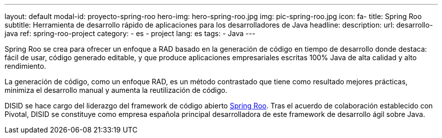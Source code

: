 ---
layout: default
modal-id: proyecto-spring-roo
hero-img: hero-spring-roo.jpg
img: pic-spring-roo.jpg
icon: fa-
title: Spring Roo
subtitle: Herramienta de desarrollo rápido de aplicaciones para los desarrolladores de Java
headline:
description:
url: desarrollo-java
ref: spring-roo-project
category:
    - es
    - project
lang: es
tags:
- Java
---

Spring Roo se crea para ofrecer un enfoque a RAD basado en la generación de código en tiempo de desarrollo
donde destaca: fácil de usar, código generado editable, y que produce
aplicaciones empresariales escritas 100% Java de alta calidad y alto rendimiento.

La generación de código, como un enfoque RAD, es un método contrastado
que tiene como resultado mejores prácticas, minimiza el desarrollo manual
y aumenta la reutilización de código.

DISID se hace cargo del liderazgo del framework de código abierto http://projects.spring.io/spring-roo/[Spring Roo].
Tras el acuerdo de colaboración establecido con Pivotal, DISID se constituye
como empresa española principal desarrolladora de este framework de desarrollo
ágil sobre Java.


